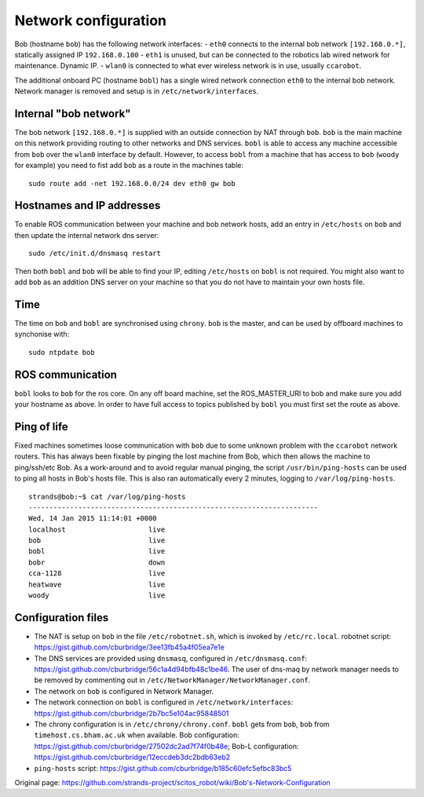 Network configuration
=====================

Bob (hostname ``bob``) has the following network interfaces: - ``eth0``
connects to the internal bob network ``[192.168.0.*]``, statically
assigned IP ``192.168.0.100`` - ``eth1`` is unused, but can be connected
to the robotics lab wired network for maintenance. Dynamic IP. -
``wlan0`` is connected to what ever wireless network is in use, usually
``ccarobot``.

The additional onboard PC (hostname ``bobl``) has a single wired network
connection ``eth0`` to the internal bob network. Network manager is
removed and setup is in ``/etc/network/interfaces``.

Internal "bob network"
----------------------

The bob network ``[192.168.0.*]`` is supplied with an outside connection
by NAT through ``bob``. ``bob`` is the main machine on this network
providing routing to other networks and DNS services. ``bobl`` is able
to access any machine accessible from ``bob`` over the ``wlan0``
interface by default. However, to access ``bobl`` from a machine that
has access to ``bob`` (``woody`` for example) you need to fist add
``bob`` as a route in the machines table:

::

    sudo route add -net 192.168.0.0/24 dev eth0 gw bob

Hostnames and IP addresses
--------------------------

To enable ROS communication between your machine and bob network hosts,
add an entry in ``/etc/hosts`` on ``bob`` and then update the internal
network dns server:

::

    sudo /etc/init.d/dnsmasq restart

Then both ``bobl`` and ``bob`` will be able to find your IP, editing
``/etc/hosts`` on ``bobl`` is not required. You might also want to add
``bob`` as an addition DNS server on your machine so that you do not
have to maintain your own hosts file.

Time
----

The time on ``bob`` and ``bobl`` are synchronised using ``chrony``.
``bob`` is the master, and can be used by offboard machines to
synchonise with:

::

    sudo ntpdate bob

ROS communication
-----------------

``bobl`` looks to ``bob`` for the ros core. On any off board machine,
set the ROS\_MASTER\_URI to bob and make sure you add your hostname as
above. In order to have full access to topics published by ``bobl`` you
must first set the route as above.

Ping of life
------------

Fixed machines sometimes loose communication with ``bob`` due to some
unknown problem with the ``ccarobot`` network routers. This has always
been fixable by pinging the lost machine from Bob, which then allows the
machine to ping/ssh/etc Bob. As a work-around and to avoid regular
manual pinging, the script ``/usr/bin/ping-hosts`` can be used to ping
all hosts in Bob's hosts file. This is also ran automatically every 2
minutes, logging to ``/var/log/ping-hosts``.

::

    strands@bob:~$ cat /var/log/ping-hosts
    ----------------------------------------------------------------------
    Wed, 14 Jan 2015 11:14:01 +0000
    localhost                    live
    bob                          live
    bobl                         live
    bobr                         down
    cca-1128                     live
    heatwave                     live
    woody                        live

Configuration files
-------------------

-  The NAT is setup on ``bob`` in the file ``/etc/robotnet.sh``, which
   is invoked by ``/etc/rc.local``. robotnet script:
   https://gist.github.com/cburbridge/3ee13fb45a4f05ea7e1e
-  The DNS services are provided using ``dnsmasq``, configured in
   ``/etc/dnsmasq.conf``:
   https://gist.github.com/cburbridge/56c1a4d94bfb48c1be46. The user of
   dns-maq by network manager needs to be removed by commenting out in
   ``/etc/NetworkManager/NetworkManager.conf``.
-  The network on ``bob`` is configured in Network Manager.
-  The network connection on ``bobl`` is configured in
   ``/etc/network/interfaces``:
   https://gist.github.com/cburbridge/2b7bc5e104ac95848501
-  The chrony configuration is in ``/etc/chrony/chrony.conf``. ``bobl``
   gets from ``bob``, ``bob`` from ``timehost.cs.bham.ac.uk`` when
   available. Bob configuration:
   https://gist.github.com/cburbridge/27502dc2ad7f74f0b48e; Bob-L
   configuration:
   https://gist.github.com/cburbridge/12eccdeb3dc2bdb63eb2
-  ``ping-hosts`` script:
   https://gist.github.com/cburbridge/b185c60efc5efbc83bc5



Original page: https://github.com/strands-project/scitos_robot/wiki/Bob's-Network-Configuration